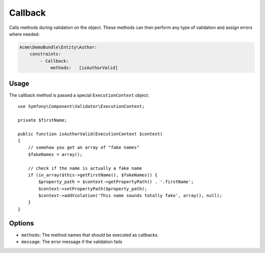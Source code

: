 Callback
========

Calls methods during validation on the object. These methods can then perform
any type of validation and assign errors where needed:

.. code-block:: yaml

    Acme\DemoBundle\Entity\Author:
        constraints:
            - Callback:
                methods:   [isAuthorValid]

Usage
-----

The callback method is passed a special ``ExecutionContext`` object::

    use Symfony\Component\Validator\ExecutionContext;
    
    private $firstName;
    
    public function isAuthorValid(ExecutionContext $context)
    {
        // somehow you get an array of "fake names"
        $fakeNames = array();
        
        // check if the name is actually a fake name
        if (in_array($this->getFirstName(), $fakeNames)) {
            $property_path = $context->getPropertyPath() . '.firstName';
            $context->setPropertyPath($property_path);
            $context->addViolation('This name sounds totally fake', array(), null);
        }
    }

Options
-------

* ``methods``: The method names that should be executed as callbacks.
* ``message``: The error message if the validation fails
